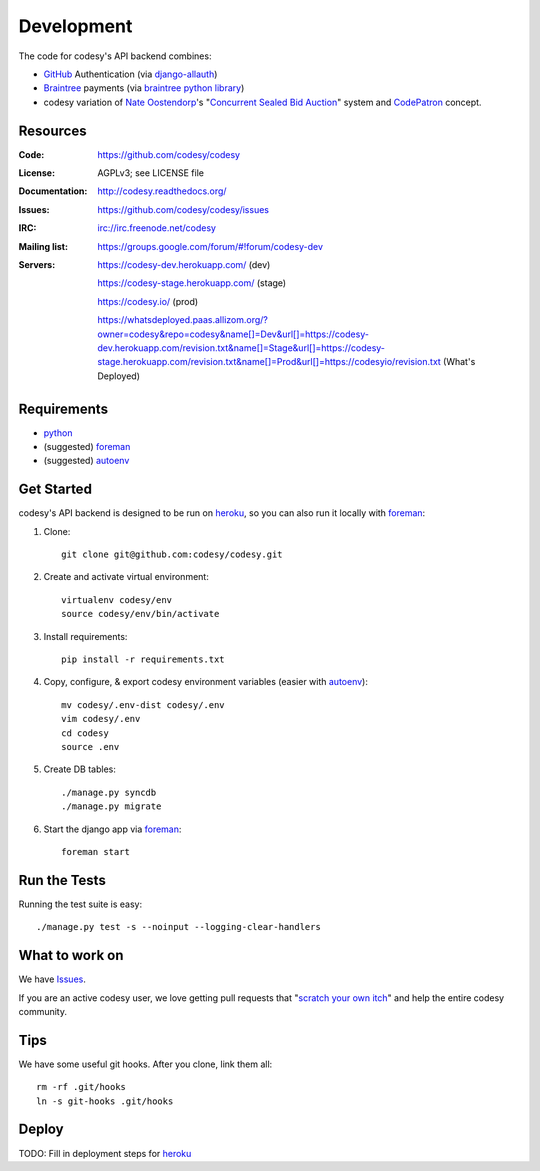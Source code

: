 Development
===========

The code for codesy's API backend combines:

* `GitHub`_ Authentication (via `django-allauth`_)
* `Braintree`_ payments (via `braintree python library`_)
* codesy variation of `Nate Oostendorp`_'s "`Concurrent Sealed Bid Auction`_"
  system and `CodePatron`_ concept.

.. _GitHub: https://github.com/
.. _django-allauth: https://github.com/pennersr/django-allauth
.. _Braintree: https://www.braintreepayments.com/
.. _braintree python library: https://developers.braintreepayments.com/javascript+python
.. _balanced-python: https://github.com/balanced/balanced-python
.. _Nate Oostendorp: http://oostendorp.net/
.. _Concurrent Sealed Bid Auction: https://docs.google.com/document/d/1dKYFRTUU6FsX6V4PtWILwN3jkzxiQtbyFQXG75AA4jU/preview
.. _CodePatron: https://docs.google.com/document/d/1fdTM7WqGzUtAN8Hd3aRfXR1mHcAG-WsH6JSwxOqcGqY/preview


Resources
---------
.. image:: https://travis-ci.org/codesy/codesy.png?branch=master
   :target: https://travis-ci.org/codesy/codesy
   :alt: Travis-CI Build Status

.. image:: https://requires.io/github/codesy/codesy/requirements.png?branch=master
   :target: https://requires.io/github/codesy/codesy/requirements/?branch=master
   :alt: Requirements Status

:Code:          https://github.com/codesy/codesy
:License:       AGPLv3; see LICENSE file
:Documentation: http://codesy.readthedocs.org/
:Issues:        https://github.com/codesy/codesy/issues
:IRC:           irc://irc.freenode.net/codesy
:Mailing list:  https://groups.google.com/forum/#!forum/codesy-dev
:Servers:       https://codesy-dev.herokuapp.com/ (dev)

                https://codesy-stage.herokuapp.com/ (stage)

                https://codesy.io/ (prod)

                https://whatsdeployed.paas.allizom.org/?owner=codesy&repo=codesy&name[]=Dev&url[]=https://codesy-dev.herokuapp.com/revision.txt&name[]=Stage&url[]=https://codesy-stage.herokuapp.com/revision.txt&name[]=Prod&url[]=https://codesyio/revision.txt (What's Deployed)


Requirements
------------

* `python`_
* (suggested) `foreman`_
* (suggested) `autoenv`_


Get Started
-----------

codesy's API backend is designed to be run on `heroku`_, so you can also run it locally with `foreman`_:

#. Clone::

    git clone git@github.com:codesy/codesy.git

#. Create and activate virtual environment::

    virtualenv codesy/env
    source codesy/env/bin/activate

#. Install requirements::

    pip install -r requirements.txt

#. Copy, configure, & export codesy environment variables (easier with `autoenv`_)::

    mv codesy/.env-dist codesy/.env
    vim codesy/.env
    cd codesy
    source .env

#. Create DB tables::

    ./manage.py syncdb
    ./manage.py migrate

#. Start the django app via `foreman`_::

    foreman start

.. _python: https://www.python.org/
.. _foreman: https://github.com/ddollar/foreman
.. _autoenv: https://github.com/kennethreitz/autoenv
.. _ReadTheDocs: http://codesy.readthedocs.org/en/latest/development.html


Run the Tests
-------------

Running the test suite is easy::

    ./manage.py test -s --noinput --logging-clear-handlers


What to work on
---------------

We have `Issues`_.

If you are an active codesy user, we love getting pull requests that "`scratch your own itch`_" and help the entire codesy community.

.. _scratch your own itch: https://gettingreal.37signals.com/ch02_Whats_Your_Problem.php
.. _heroku: https://www.heroku.com/
.. _Issues: https://github.com/codesy/codesy/issues


Tips
----

We have some useful git hooks. After you clone, link them all::

    rm -rf .git/hooks
    ln -s git-hooks .git/hooks


Deploy
------

TODO: Fill in deployment steps for `heroku`_
